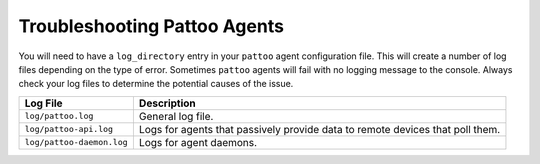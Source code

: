 Troubleshooting Pattoo Agents
=============================

You will need to have a ``log_directory`` entry in your ``pattoo`` agent configuration file. This will create a number of log files depending on the type of error. Sometimes ``pattoo`` agents will fail with no logging message to the console. Always check your log files to determine the potential causes of the issue.

.. list-table::
   :header-rows: 1

   * - Log File
     - Description
   * - ``log/pattoo.log``
     - General log file. 
   * - ``log/pattoo-api.log``
     - Logs for agents that passively provide data to remote devices that poll them.
   * - ``log/pattoo-daemon.log``
     - Logs for agent daemons.
